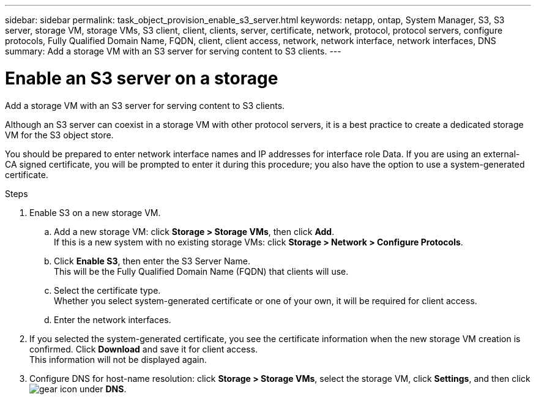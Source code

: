 ---
sidebar: sidebar
permalink: task_object_provision_enable_s3_server.html
keywords: netapp, ontap, System Manager, S3, S3 server, storage VM, storage VMs, S3 client, client, clients, server, certificate, network, protocol, protocol servers, configure protocols, Fully Qualified Domain Name, FQDN, client, client access, network, network interface, network interfaces, DNS
summary: Add a storage VM with an S3 server for serving content to S3 clients.
---

= Enable an S3 server on a storage
:toc: macro
:toclevels: 1
:hardbreaks:
:nofooter:
:icons: font
:linkattrs:
:imagesdir: ./media/

[.lead]
Add a storage VM with an S3 server for serving content to S3 clients.

Although an S3 server can coexist in a storage VM with other protocol servers, it is a best practice to create a dedicated storage VM for the S3 object store.

You should be prepared to enter network interface names and IP addresses for interface role Data. If you are using an external-CA signed certificate, you will be prompted to enter it during this procedure; you also have the option to use a system-generated certificate.

.Steps
.	Enable S3 on a new storage VM.
..	Add a new storage VM: click *Storage > Storage VMs*, then click *Add*.
If this is a new system with no existing storage VMs: click *Storage > Network > Configure Protocols*.
..	Click *Enable S3*, then enter the S3 Server Name.
This will be the Fully Qualified Domain Name (FQDN) that clients will use.
..	Select the certificate type.
Whether you select system-generated certificate or one of your own, it will be required for client access.
..	Enter the network interfaces.
.	If you selected the system-generated certificate, you see the certificate information when the new storage VM creation is confirmed. Click *Download* and save it for client access.
This information will not be displayed again.
.	Configure DNS for host-name resolution: click *Storage > Storage VMs*, select the storage VM, click *Settings*, and then click image:icon_gear.gif[gear icon] under *DNS*.

//01Oct2020, BURT 1290604, forry
